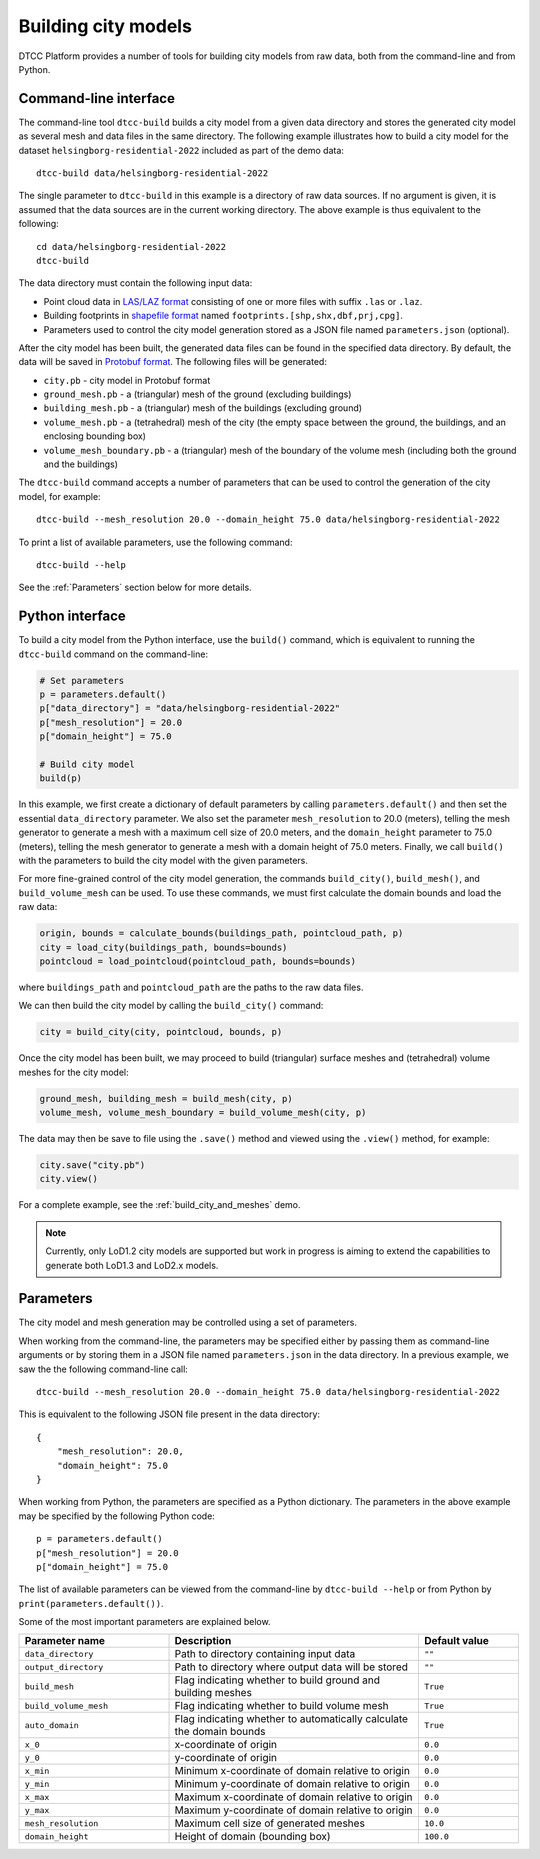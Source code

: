 Building city models
====================

DTCC Platform provides a number of tools for building city models from
raw data, both from the command-line and from Python.

Command-line interface
----------------------

The command-line tool ``dtcc-build`` builds a city model from a given data
directory and stores the generated city model as several mesh and data files in
the same directory. The following example illustrates how to build a city model
for the dataset ``helsingborg-residential-2022`` included as part of the demo
data::

    dtcc-build data/helsingborg-residential-2022

The single parameter to ``dtcc-build`` in this example is a directory of raw
data sources. If no argument is given, it is assumed that the data sources are
in the current working directory. The above example is thus equivalent to the
following::

    cd data/helsingborg-residential-2022
    dtcc-build

The data directory must contain the following input data:

* Point cloud data in `LAS/LAZ format <https://en.wikipedia.org/wiki/LAS_file_format>`_ consisting of one or more files
  with suffix ``.las`` or ``.laz``.
* Building footprints in `shapefile format <https://en.wikipedia.org/wiki/Shapefile>`_  named ``footprints.[shp,shx,dbf,prj,cpg]``.
* Parameters used to control the city model generation stored
  as a JSON file named ``parameters.json`` (optional).

After the city model has been built, the generated data files can be found in the specified data directory. By default, the data will be saved in
`Protobuf format <https://en.wikipedia.org/wiki/Protocol_Buffers>`_. The following files will be generated:

* ``city.pb`` - city model in Protobuf format
* ``ground_mesh.pb`` - a (triangular) mesh of the ground (excluding buildings)
* ``building_mesh.pb`` - a (triangular) mesh of the buildings (excluding ground)
* ``volume_mesh.pb`` - a (tetrahedral) mesh of the city (the empty space between the ground, the buildings, and an enclosing bounding box)
* ``volume_mesh_boundary.pb`` - a (triangular) mesh of the boundary of the volume mesh (including both the ground and the buildings)

The ``dtcc-build`` command accepts a number of parameters that can be
used to control the generation of the city model, for example::

    dtcc-build --mesh_resolution 20.0 --domain_height 75.0 data/helsingborg-residential-2022

To print a list of available parameters, use the following command::

    dtcc-build --help

See the :ref:`Parameters` section below for more details.

Python interface
----------------

To build a city model from the Python interface, use the ``build()`` command, which is equivalent to running the ``dtcc-build`` command on the command-line:

.. code:: python

    # Set parameters
    p = parameters.default()
    p["data_directory"] = "data/helsingborg-residential-2022"
    p["mesh_resolution"] = 20.0
    p["domain_height"] = 75.0

    # Build city model
    build(p)

In this example, we first create a dictionary of default parameters by calling
``parameters.default()`` and then set the essential ``data_directory``
parameter. We also set the parameter ``mesh_resolution`` to 20.0 (meters),
telling the mesh generator to generate a mesh with a maximum cell size of 20.0
meters, and the ``domain_height`` parameter to 75.0 (meters), telling the mesh
generator to generate a mesh with a domain height of 75.0 meters. Finally, we
call ``build()`` with the parameters to build the city model with the given
parameters.

For more fine-grained control of the city model generation, the commands
``build_city()``, ``build_mesh()``, and ``build_volume_mesh`` can be used. To
use these commands, we must first calculate the domain bounds and load the raw
data:

.. code:: python

    origin, bounds = calculate_bounds(buildings_path, pointcloud_path, p)
    city = load_city(buildings_path, bounds=bounds)
    pointcloud = load_pointcloud(pointcloud_path, bounds=bounds)

where ``buildings_path`` and ``pointcloud_path`` are the paths to the raw data files.

We can then build the city model by calling the ``build_city()`` command:

.. code:: python

    city = build_city(city, pointcloud, bounds, p)

Once the city model has been built, we may proceed to build (triangular) surface meshes and (tetrahedral) volume meshes for the city model:

.. code:: python

    ground_mesh, building_mesh = build_mesh(city, p)
    volume_mesh, volume_mesh_boundary = build_volume_mesh(city, p)

The data may then be save to file using the ``.save()`` method and viewed using
the ``.view()`` method, for example:

.. code:: python

    city.save("city.pb")
    city.view()

For a complete example, see the :ref:`build_city_and_meshes` demo.

.. note::

   Currently, only LoD1.2 city models are supported but work in
   progress is aiming to extend the capabilities to generate both
   LoD1.3 and LoD2.x models.

Parameters
----------

The city model and mesh generation may be controlled using a set of parameters.

When working from the command-line, the parameters may be specified either by passing them as command-line arguments or by storing them in a JSON file named ``parameters.json`` in the data directory. In a previous example, we saw the the following command-line call::

    dtcc-build --mesh_resolution 20.0 --domain_height 75.0 data/helsingborg-residential-2022

This is equivalent to the following JSON file present in the data directory::

    {
        "mesh_resolution": 20.0,
        "domain_height": 75.0
    }

When working from Python, the parameters are specified as a Python dictionary. The parameters in the above example may be specified by the following Python code::

    p = parameters.default()
    p["mesh_resolution"] = 20.0
    p["domain_height"] = 75.0

The list of available parameters can be viewed from the command-line by ``dtcc-build --help`` or from Python by ``print(parameters.default())``.

Some of the most important parameters are explained below.

.. list-table::
   :widths: 30 50 20
   :header-rows: 1

   * - Parameter name
     - Description
     - Default value
   * - ``data_directory``
     - Path to directory containing input data
     - ``""``
   * - ``output_directory``
     - Path to directory where output data will be stored
     - ``""``
   * - ``build_mesh``
     - Flag indicating whether to build ground and building meshes
     - ``True``
   * - ``build_volume_mesh``
     - Flag indicating whether to build volume mesh
     -  ``True``
   * - ``auto_domain``
     - Flag indicating whether to automatically calculate the domain bounds
     - ``True``
   * - ``x_0``
     - x-coordinate of origin
     - ``0.0``
   * - ``y_0``
     - y-coordinate of origin
     - ``0.0``
   * - ``x_min``
     - Minimum x-coordinate of domain relative to origin
     - ``0.0``
   * - ``y_min``
     - Minimum y-coordinate of domain relative to origin
     - ``0.0``
   * - ``x_max``
     - Maximum x-coordinate of domain relative to origin
     - ``0.0``
   * - ``y_max``
     - Maximum y-coordinate of domain relative to origin
     - ``0.0``
   * - ``mesh_resolution``
     - Maximum cell size of generated meshes
     - ``10.0``
   * - ``domain_height``
     - Height of domain (bounding box)
     - ``100.0``

